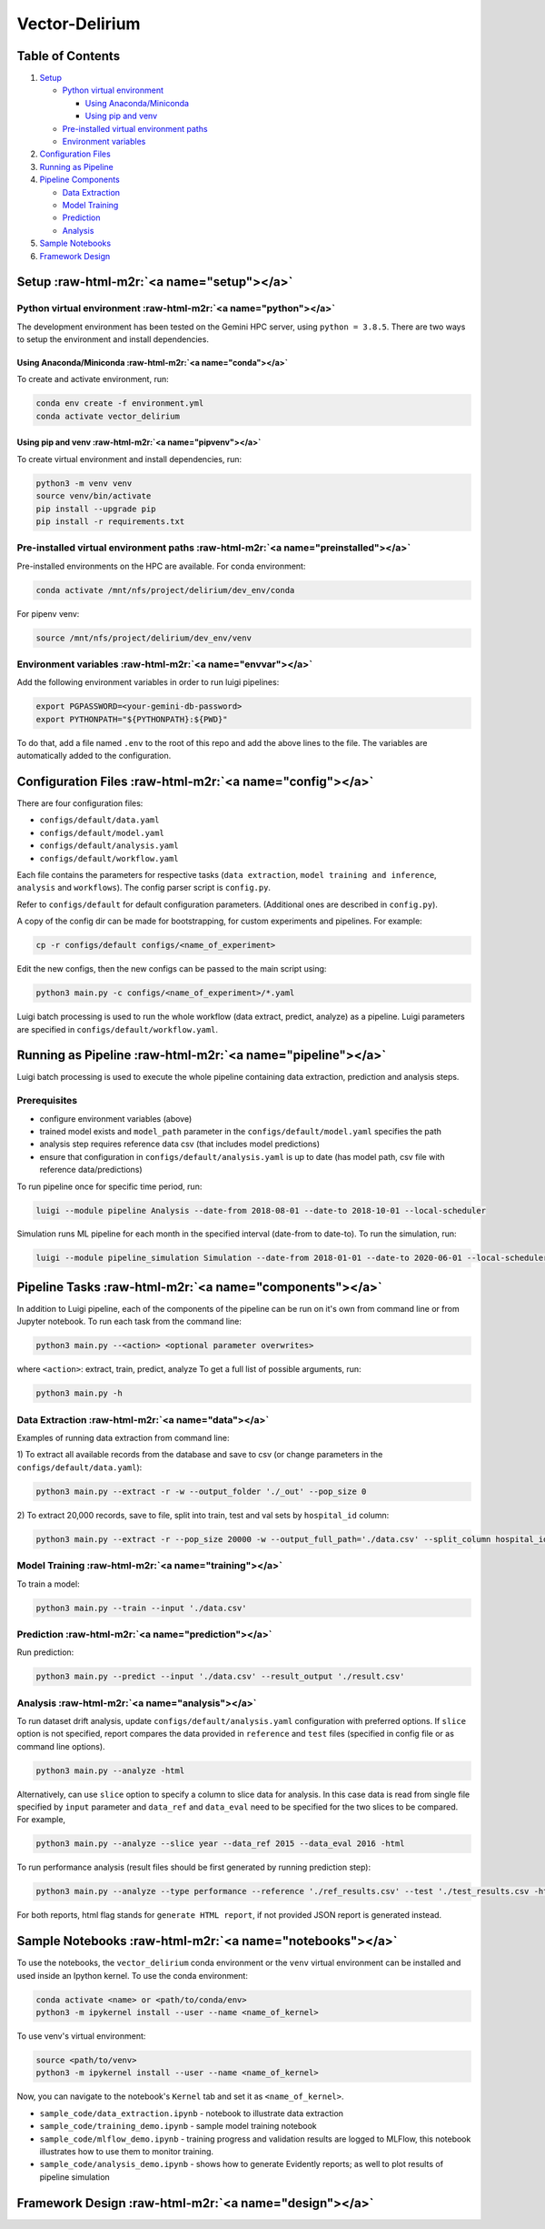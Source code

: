 .. role:: raw-html-m2r(raw)
   :format: html


Vector-Delirium
===============

Table of Contents
-----------------


#. `Setup <#setup>`_

   * `Python virtual environment <#python>`_

     * `Using Anaconda/Miniconda <#conda>`_
     * `Using pip and venv <#pipvenv>`_

   * `Pre-installed virtual environment paths <#preinstalled>`_
   * `Environment variables <#envvar>`_

#. `Configuration Files <#config>`_
#. `Running as Pipeline <#pipeline>`_
#. `Pipeline Components <#components>`_

   * `Data Extraction <#data>`_
   * `Model Training <#training>`_
   * `Prediction <#prediction>`_
   * `Analysis <#analysis>`_

#. `Sample Notebooks <#notebooks>`_
#. `Framework Design <#design>`_

Setup :raw-html-m2r:`<a name="setup"></a>`
-----------------------------------------------

Python virtual environment :raw-html-m2r:`<a name="python"></a>`
^^^^^^^^^^^^^^^^^^^^^^^^^^^^^^^^^^^^^^^^^^^^^^^^^^^^^^^^^^^^^^^^^^^^^

The development environment has been tested on the Gemini HPC server, using
``python = 3.8.5``. There are two ways to setup the environment and install
dependencies.

Using Anaconda/Miniconda :raw-html-m2r:`<a name="conda"></a>`
~~~~~~~~~~~~~~~~~~~~~~~~~~~~~~~~~~~~~~~~~~~~~~~~~~~~~~~~~~~~~~~~~~

To create and activate environment, run:

.. code-block:: bash

   conda env create -f environment.yml
   conda activate vector_delirium

Using pip and venv :raw-html-m2r:`<a name="pipvenv"></a>`
~~~~~~~~~~~~~~~~~~~~~~~~~~~~~~~~~~~~~~~~~~~~~~~~~~~~~~~~~~~~~~

To create virtual environment and install dependencies, run:

.. code-block:: bash

   python3 -m venv venv
   source venv/bin/activate
   pip install --upgrade pip
   pip install -r requirements.txt

Pre-installed virtual environment paths :raw-html-m2r:`<a name="preinstalled"></a>`
^^^^^^^^^^^^^^^^^^^^^^^^^^^^^^^^^^^^^^^^^^^^^^^^^^^^^^^^^^^^^^^^^^^^^^^^^^^^^^^^^^^^^^^^

Pre-installed environments on the HPC are available. For conda environment:

.. code-block:: bash

   conda activate /mnt/nfs/project/delirium/dev_env/conda

For pipenv venv:

.. code-block:: bash

   source /mnt/nfs/project/delirium/dev_env/venv

Environment variables :raw-html-m2r:`<a name="envvar"></a>`
^^^^^^^^^^^^^^^^^^^^^^^^^^^^^^^^^^^^^^^^^^^^^^^^^^^^^^^^^^^^^^^^

Add the following environment variables in order to run luigi pipelines: 

.. code-block:: bash

   export PGPASSWORD=<your-gemini-db-password>
   export PYTHONPATH="${PYTHONPATH}:${PWD}"

To do that, add a file named ``.env`` to the root of this repo and add
the above lines to the file. The variables are automatically added to the
configuration.

Configuration Files :raw-html-m2r:`<a name="config"></a>`
--------------------------------------------------------------

There are four configuration files:


* ``configs/default/data.yaml``
* ``configs/default/model.yaml``
* ``configs/default/analysis.yaml``
* ``configs/default/workflow.yaml``

Each file contains the parameters for respective tasks
(\ ``data extraction``\ , ``model training and inference``\ ,
``analysis`` and ``workflows``\ ). The config parser script is ``config.py``.

Refer to ``configs/default`` for default configuration parameters. 
(Additional ones are described in ``config.py``\ ).

A copy of the config dir can be made for bootstrapping, for custom experiments
and pipelines. For example:

.. code-block:: bash

   cp -r configs/default configs/<name_of_experiment>

Edit the new configs, then the new configs can be passed to the main script using:

.. code-block:: bash

   python3 main.py -c configs/<name_of_experiment>/*.yaml

Luigi batch processing is used to run the whole workflow (data extract, predict,
analyze) as a pipeline. Luigi parameters are specified in
``configs/default/workflow.yaml``.

Running as Pipeline :raw-html-m2r:`<a name="pipeline"></a>`
----------------------------------------------------------------

Luigi batch processing is used to execute the whole pipeline containing
data extraction, prediction and analysis steps.

Prerequisites
^^^^^^^^^^^^^


* configure environment variables (above)
* trained model exists and ``model_path`` parameter in the ``configs/default/model.yaml``
  specifies the path
* analysis step requires reference data csv (that includes model predictions) 
* ensure that configuration in ``configs/default/analysis.yaml`` is up to date
  (has model path, csv file with reference data/predictions) 

To run pipeline once for specific time period, run:

.. code-block:: bash

   luigi --module pipeline Analysis --date-from 2018-08-01 --date-to 2018-10-01 --local-scheduler

Simulation runs ML pipeline for each month in the specified interval
(date-from to date-to). To run the simulation, run:

.. code-block:: bash

   luigi --module pipeline_simulation Simulation --date-from 2018-01-01 --date-to 2020-06-01 --local-scheduler

Pipeline Tasks :raw-html-m2r:`<a name="components"></a>`
-------------------------------------------------------------

In addition to Luigi pipeline, each of the components of the pipeline can be run
on it's own from command line or from Jupyter notebook.
To run each task from the command line:

.. code-block:: bash

   python3 main.py --<action> <optional parameter overwrites>

where ``<action>``\ : extract, train, predict, analyze
To get a full list of possible arguments, run:

.. code-block:: bash

   python3 main.py -h

Data Extraction  :raw-html-m2r:`<a name="data"></a>`
^^^^^^^^^^^^^^^^^^^^^^^^^^^^^^^^^^^^^^^^^^^^^^^^^^^^^^^^^

Examples of running data extraction from command line:

1) To extract all available records from the database and save to csv
(or change parameters in the ``configs/default/data.yaml``\ ):

.. code-block:: bash

   python3 main.py --extract -r -w --output_folder './_out' --pop_size 0

2) To extract 20,000 records, save to file, split into train, test and val sets
by ``hospital_id`` column:

.. code-block:: bash

   python3 main.py --extract -r --pop_size 20000 -w --output_full_path='./data.csv' --split_column hospital_id --test_split 3 --val_split 7

Model Training  :raw-html-m2r:`<a name="training"></a>`
^^^^^^^^^^^^^^^^^^^^^^^^^^^^^^^^^^^^^^^^^^^^^^^^^^^^^^^^^^^^

To train a model:

.. code-block:: bash

   python3 main.py --train --input './data.csv'

Prediction  :raw-html-m2r:`<a name="prediction"></a>`
^^^^^^^^^^^^^^^^^^^^^^^^^^^^^^^^^^^^^^^^^^^^^^^^^^^^^^^^^^

Run prediction:

.. code-block:: bash

   python3 main.py --predict --input './data.csv' --result_output './result.csv'

Analysis  :raw-html-m2r:`<a name="analysis"></a>`
^^^^^^^^^^^^^^^^^^^^^^^^^^^^^^^^^^^^^^^^^^^^^^^^^^^^^^

To run dataset drift analysis, update ``configs/default/analysis.yaml`` configuration with
preferred options. If ``slice`` option is not specified, report compares the data
provided in ``reference`` and ``test`` files (specified in config file or as command
line options). 

.. code-block:: bash

   python3 main.py --analyze -html

Alternatively, can use ``slice`` option to specify a column to slice data for
analysis. In this case data is read from single file specified by ``input``
parameter and ``data_ref`` and ``data_eval`` need to be specified for the two slices
to be compared. For example,

.. code-block:: bash

   python3 main.py --analyze --slice year --data_ref 2015 --data_eval 2016 -html

To run performance analysis (result files should be first generated by running
prediction step):

.. code-block:: bash

   python3 main.py --analyze --type performance --reference './ref_results.csv' --test './test_results.csv -html

For both reports, html flag stands for ``generate HTML report``\ , if not provided
JSON report is generated instead.

Sample Notebooks  :raw-html-m2r:`<a name="notebooks"></a>`
---------------------------------------------------------------

To use the notebooks, the ``vector_delirium`` conda environment or the ``venv``
virtual environment can be installed and used inside an Ipython kernel. To use
the conda environment:

.. code-block:: bash

   conda activate <name> or <path/to/conda/env>
   python3 -m ipykernel install --user --name <name_of_kernel>

To use venv's virtual environment:

.. code-block:: bash

   source <path/to/venv>
   python3 -m ipykernel install --user --name <name_of_kernel>

Now, you can navigate to the notebook's ``Kernel`` tab and set it as
``<name_of_kernel>``.


* ``sample_code/data_extraction.ipynb`` - notebook to illustrate data extraction
* ``sample_code/training_demo.ipynb`` - sample model training notebook
* ``sample_code/mlflow_demo.ipynb`` - training progress and validation results
  are logged to MLFlow, this notebook illustrates how to use them to monitor
  training.
* ``sample_code/analysis_demo.ipynb`` - shows how to generate Evidently reports; as
  well to plot results of pipeline simulation

Framework Design :raw-html-m2r:`<a name="design"></a>`
-----------------------------------------------------------


.. raw:: html

   <p float="left">
     <img src="./assets/evaluation_framework_on_gemini.png" />
   </p>

